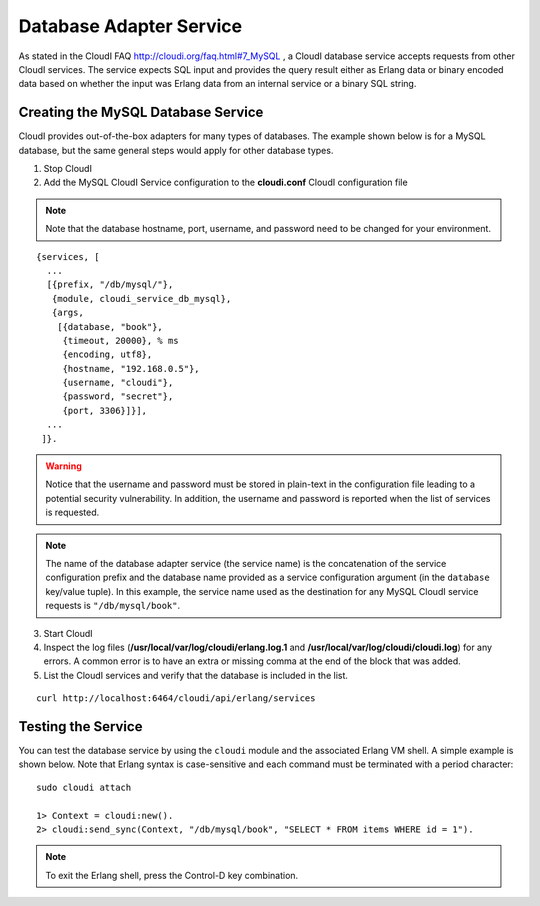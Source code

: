 Database Adapter Service
========================

As stated in the CloudI FAQ
`<http://cloudi.org/faq.html#7_MySQL>`_
, a CloudI database service accepts requests from other CloudI services.  The service expects SQL input and provides the query result either as Erlang data or binary encoded data based on whether the input was Erlang data from an internal service or a binary SQL string.

.. index::
 single: Database Service 

Creating the MySQL Database Service
-----------------------------------

CloudI provides out-of-the-box adapters for many types of databases.  The example shown below is for a MySQL database, but the same general steps would apply for other database types.


1.  Stop CloudI
 
2.  Add the MySQL CloudI Service configuration to the **cloudi.conf** CloudI configuration file

.. note::
 Note that the database hostname, port, username, and password need to be changed for your environment.

::

 {services, [
   ...
   [{prefix, "/db/mysql/"},
    {module, cloudi_service_db_mysql},
    {args,
     [{database, "book"},
      {timeout, 20000}, % ms
      {encoding, utf8},
      {hostname, "192.168.0.5"},
      {username, "cloudi"},
      {password, "secret"},
      {port, 3306}]}],
   ...
  ]}.

.. warning::
 Notice that the username and password must be stored in plain-text in the configuration file leading to a potential security vulnerability.  In addition, the username and password is reported when the list of services is requested.  
.. note::
 The name of the database adapter service (the service name) is the concatenation of the service configuration prefix and the database name provided as a service configuration argument (in the ``database`` key/value tuple).  In this example, the service name used as the destination for any MySQL CloudI service requests is ``"/db/mysql/book"``.

3.  Start CloudI

4.  Inspect the log files (**/usr/local/var/log/cloudi/erlang.log.1** and **/usr/local/var/log/cloudi/cloudi.log**) for any errors. A common error is to have an extra or missing comma at the end of the block that was added.  

5.  List the CloudI services and verify that the database is included in the list. 

::

  curl http://localhost:6464/cloudi/api/erlang/services

.. index::
 single: Erlang Shell

Testing the Service
-------------------

You can test the database service by using the ``cloudi`` module and the associated Erlang VM shell.  A simple example is shown below.  Note that Erlang syntax is case-sensitive and each command must be terminated with a period character:

::

  sudo cloudi attach

  1> Context = cloudi:new().  
  2> cloudi:send_sync(Context, "/db/mysql/book", "SELECT * FROM items WHERE id = 1").

.. NOTE::
	To exit the Erlang shell, press the Control-D key combination.

